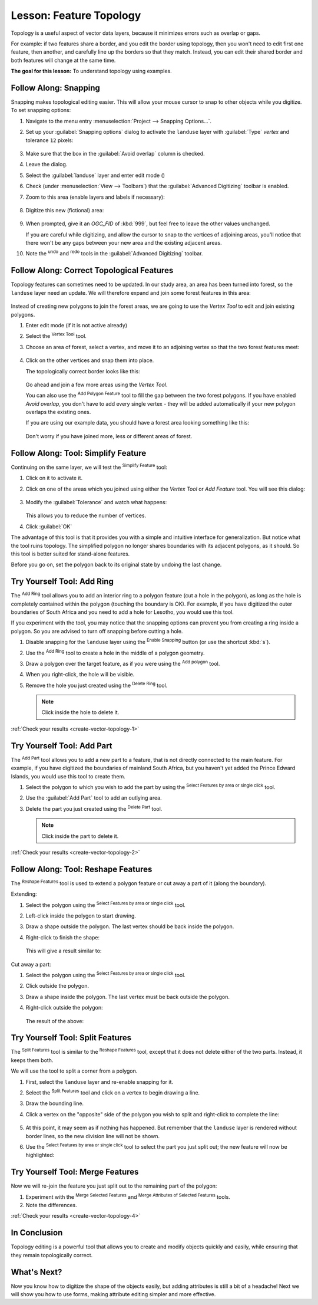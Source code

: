 |LS| Feature Topology
======================================================================

Topology is a useful aspect of vector data layers, because it minimizes errors
such as overlap or gaps.

For example: if two features share a border, and you edit the border using
topology, then you won't need to edit first one feature, then another, and
carefully line up the borders so that they match. Instead, you can edit their
shared border and both features will change at the same time.

**The goal for this lesson:** To understand topology using examples.

|moderate| |FA| Snapping
----------------------------------------------------------------------

Snapping makes topological editing easier.
This will allow your mouse cursor to snap to other objects while you
digitize.
To set snapping options:

#. Navigate to the menu entry
   :menuselection:`Project --> Snapping Options...`.
#. Set up your :guilabel:`Snapping options` dialog to activate the
   ``landuse`` layer with :guilabel:`Type` *vertex* and tolerance
   ``12`` pixels:

   .. figure:: img/set_snapping_options.png
      :align: center

#. Make sure that the box in the :guilabel:`Avoid overlap` column is
   checked.
#. Leave the dialog.
#. Select the :guilabel:`landuse` layer and enter edit mode
   (|toggleEditing|)
#. Check (under :menuselection:`View --> Toolbars`) that the
   :guilabel:`Advanced Digitizing` toolbar is enabled.
#. Zoom to this area (enable layers and labels if necessary):

   .. figure:: img/zoom_to.png
      :align: center

#. Digitize this new (fictional) area:

   .. figure:: img/new_park_area.png
      :align: center

#. When prompted, give it an *OGC_FID* of :kbd:`999`, but feel free to
   leave the other values unchanged.

   If you are careful while digitizing, and allow the cursor to snap to
   the vertices of adjoining areas, you'll notice that there won't be
   any gaps between your new area and the existing adjacent areas.

#. Note the |undo| :sup:`undo`
   and |redo| :sup:`redo` tools in the
   :guilabel:`Advanced Digitizing` toolbar.


|moderate| |FA| Correct Topological Features
----------------------------------------------------------------------

Topology features can sometimes need to be updated.
In our study area, an area has been turned into forest, so the
``landuse`` layer need an update.
We will therefore expand and join some forest features in this
area:

.. figure:: img/zoom_to.png
   :align: center

Instead of creating new polygons to join the forest areas, we are
going to use the *Vertex Tool* to edit and join existing polygons.

#. Enter edit mode (if it is not active already)
#. Select the |vertexToolActiveLayer| :sup:`Vertex Tool` tool.
#. Choose an area of forest, select a vertex, and move it to an
   adjoining vertex so that the two forest features meet:

   .. figure:: img/corner_selected_move.png
      :align: center

#. Click on the other vertices and snap them into place.

   The topologically correct border looks like this:

   .. figure:: img/areas_joined.png
      :align: center

   Go ahead and join a few more areas using the *Vertex Tool*.

   You can also use the |capturePolygon| :sup:`Add Polygon Feature`
   tool to fill the gap between the two forest polygons.
   If you have enabled *Avoid overlap*, you don't have to add every
   single vertex - they will be added automatically if your new
   polygon overlaps the existing ones.

   If you are using our example data, you should have a forest area
   looking something like this:

  .. figure:: img/node_example_result.png
     :align: center

  Don't worry if you have joined more, less or different areas of
  forest.

|moderate| |FA| Tool: Simplify Feature
----------------------------------------------------------------------

Continuing on the same layer, we will test the |simplifyFeatures|
:sup:`Simplify Feature` tool:

#. Click on it to activate it.
#. Click on one of the areas which you joined using either the
   *Vertex Tool* or *Add Feature* tool.
   You will see this dialog:

   .. figure:: img/simplify_line_dialog.png
      :align: center

#. Modify the :guilabel:`Tolerance` and watch what happens:

   .. figure:: img/simplify_line_example.png
      :align: center

   This allows you to reduce the number of vertices.

#. Click :guilabel:`OK`

The advantage of this tool is that it provides you with a simple and
intuitive interface for generalization.
But notice what the tool ruins topology.
The simplified polygon no longer shares boundaries with its adjacent
polygons, as it should.
So this tool is better suited for stand-alone features.

Before you go on, set the polygon back to its original state by
undoing the last change.

.. _backlink-create-vector-topology-1:

|moderate| |TY| Tool: Add Ring
----------------------------------------------------------------------

The |addRing| :sup:`Add Ring` tool allows you to add an interior ring
to a polygon feature (cut a hole in the polygon), as long as the hole
is completely contained within the polygon (touching the boundary is
OK).
For example, if you have digitized the outer boundaries of South
Africa and you need to add a hole for Lesotho, you would use this
tool.

If you experiment with the tool, you may notice that the snapping
options can prevent you from creating a ring inside a polygon.
So you are advised to turn off snapping before cutting a hole.

#. Disable snapping for the ``landuse`` layer using the |snapping|
   :sup:`Enable Snapping` button (or use the shortcut :kbd:`s`).
#. Use the |addRing| :sup:`Add Ring` tool to create a hole in the
   middle of a polygon geometry.
#. Draw a polygon over the target feature, as if you were using the
   |capturePolygon| :sup:`Add polygon` tool.
#. When you right-click, the hole will be visible.
#. Remove the hole you just created using the |deleteRing|
   :sup:`Delete Ring` tool.

   .. Note:: Click inside the hole to delete it.

:ref:`Check your results <create-vector-topology-1>`


.. _backlink-create-vector-topology-2:

|moderate| |TY| Tool: Add Part
----------------------------------------------------------------------

The |addPart| :sup:`Add Part` tool allows you to add a new part to a
feature, that is not directly connected to the main feature.
For example, if you have digitized the boundaries of mainland South
Africa, but you haven't yet added the Prince Edward Islands, you
would use this tool to create them.

#. Select the polygon to which you wish to add the part by using the
   |selectRectangle| :sup:`Select Features by area or single click`
   tool.
#. Use the :guilabel:`Add Part` tool to add an outlying area.
#. Delete the part you just created using the |deletePart|
   :sup:`Delete Part` tool.

   .. Note:: Click inside the part to delete it.

:ref:`Check your results <create-vector-topology-2>`


|moderate| |FA| Tool: Reshape Features
----------------------------------------------------------------------

The |reshape| :sup:`Reshape Features` tool is used to extend a polygon
feature or cut away a part of it (along the boundary).

Extending:

#. Select the polygon using the |selectRectangle|
   :sup:`Select Features by area or single click` tool.
#. Left-click inside the polygon to start drawing.
#. Draw a shape outside the polygon. The last vertex should be back
   inside the polygon.
#. Right-click to finish the shape:

   .. figure:: img/reshape_step_one.png
      :align: center

   This will give a result similar to:

   .. figure:: img/reshape_result.png
      :align: center

Cut away a part:

#. Select the polygon using the |selectRectangle|
   :sup:`Select Features by area or single click` tool.
#. Click outside the polygon.
#. Draw a shape inside the polygon. The last vertex must be back
   outside the polygon.
#. Right-click outside the polygon:

   .. figure:: img/reshape_inverse_example.png
     :align: center

   The result of the above:

   .. figure:: img/reshape_inverse_result.png
      :align: center


|moderate| |TY| Tool: Split Features
----------------------------------------------------------------------

The |splitFeatures| :sup:`Split Features` tool is similar to the
|reshape| :sup:`Reshape Features` tool, except that it does not delete
either of the two parts.
Instead, it keeps them both.

We will use the tool to split a corner from a polygon.

#. First, select the ``landuse`` layer and re-enable snapping for it.

#. Select the |splitFeatures| :sup:`Split Features` tool and click on
   a vertex to begin drawing a line.

#. Draw the bounding line.

#. Click a vertex on the "opposite" side of the polygon you wish to
   split and right-click to complete the line:

   .. figure:: img/split_feature_example.png
      :align: center

#. At this point, it may seem as if nothing has happened.
   But remember that the ``landuse`` layer is rendered without
   border lines, so the new division line will not be shown.
#. Use the |selectRectangle|
   :sup:`Select Features by area or single click` tool to select the
   part you just split out; the new feature will now be highlighted:

   .. figure:: img/new_corner_selected.png
      :align: center


.. _backlink-create-vector-topology-4:

|hard| |TY| Tool: Merge Features
----------------------------------------------------------------------

Now we will re-join the feature you just split out to the remaining
part of the polygon:

#. Experiment with  the |mergeFeatures|:sup:`Merge Selected Features`
   and |mergeFeatAttributes|
   :sup:`Merge Attributes of Selected Features` tools.
#. Note the differences.


:ref:`Check your results <create-vector-topology-4>`

|IC|
----------------------------------------------------------------------

Topology editing is a powerful tool that allows you to create and modify
objects quickly and easily, while ensuring that they remain topologically
correct.


|WN|
----------------------------------------------------------------------

Now you know how to digitize the shape of the objects easily, but
adding attributes is still a bit of a headache!
Next we will show you how to use forms, making attribute editing
simpler and more effective.


.. Substitutions definitions - AVOID EDITING PAST THIS LINE
   This will be automatically updated by the find_set_subst.py script.
   If you need to create a new substitution manually,
   please add it also to the substitutions.txt file in the
   source folder.

.. |FA| replace:: Follow Along:
.. |IC| replace:: In Conclusion
.. |LS| replace:: Lesson:
.. |TY| replace:: Try Yourself
.. |WN| replace:: What's Next?
.. |addPart| image:: /static/common/mActionAddPart.png
   :width: 1.5em
.. |addRing| image:: /static/common/mActionAddRing.png
   :width: 2em
.. |capturePolygon| image:: /static/common/mActionCapturePolygon.png
   :width: 1.5em
.. |deletePart| image:: /static/common/mActionDeletePart.png
   :width: 2em
.. |deleteRing| image:: /static/common/mActionDeleteRing.png
   :width: 2em
.. |hard| image:: /static/common/hard.png
.. |mergeFeatAttributes| image:: /static/common/mActionMergeFeatureAttributes.png
   :width: 1.5em
.. |mergeFeatures| image:: /static/common/mActionMergeFeatures.png
   :width: 1.5em
.. |moderate| image:: /static/common/moderate.png
.. |redo| image:: /static/common/mActionRedo.png
   :width: 1.5em
.. |reshape| image:: /static/common/mActionReshape.png
   :width: 1.5em
.. |selectRectangle| image:: /static/common/mActionSelectRectangle.png
   :width: 1.5em
.. |simplifyFeatures| image:: /static/common/mActionSimplify.png
   :width: 1.5em
.. |snapping| image:: /static/common/mIconSnapping.png
   :width: 1.5em
.. |splitFeatures| image:: /static/common/mActionSplitFeatures.png
   :width: 1.5em
.. |toggleEditing| image:: /static/common/mActionToggleEditing.png
   :width: 1.5em
.. |undo| image:: /static/common/mActionUndo.png
   :width: 1.5em
.. |vertexToolActiveLayer| image:: /static/common/mActionVertexToolActiveLayer.png
   :width: 1.5em
